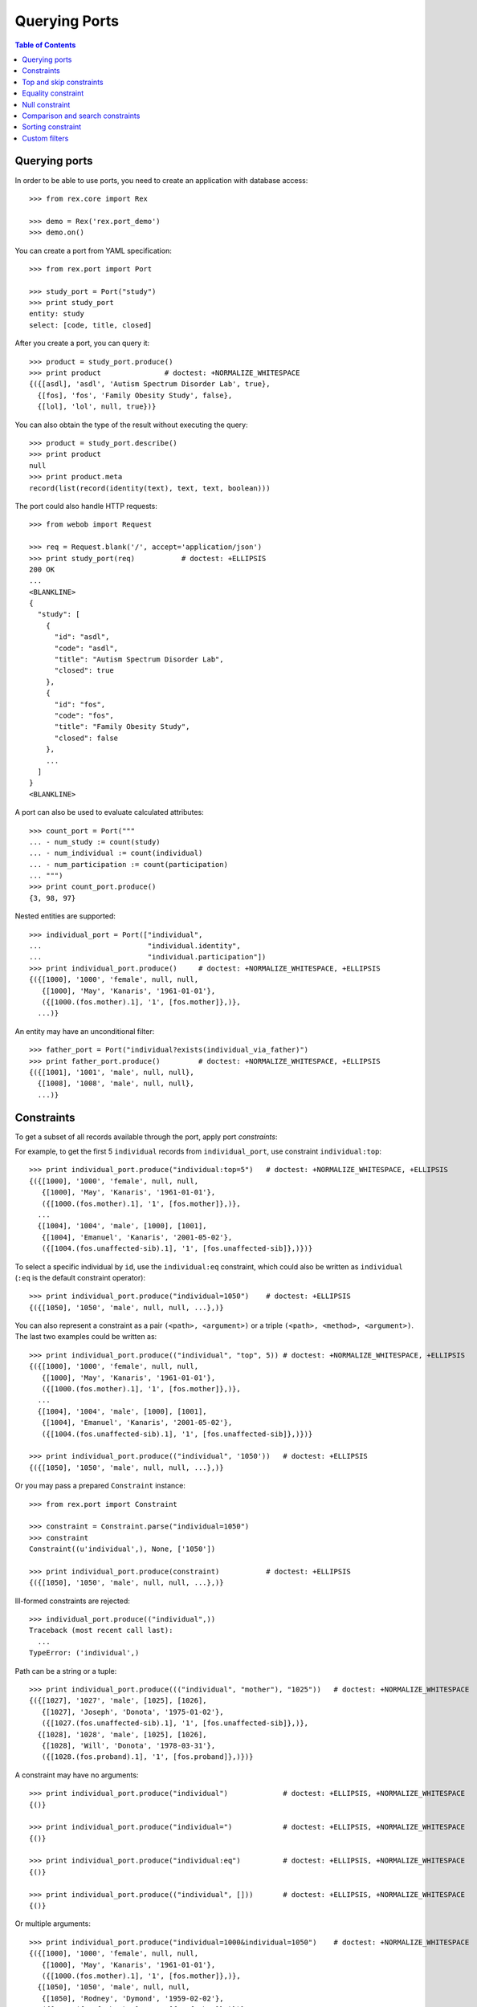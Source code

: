 ******************
  Querying Ports
******************

.. contents:: Table of Contents


Querying ports
==============

In order to be able to use ports, you need to create an application
with database access::

    >>> from rex.core import Rex

    >>> demo = Rex('rex.port_demo')
    >>> demo.on()

You can create a port from YAML specification::

    >>> from rex.port import Port

    >>> study_port = Port("study")
    >>> print study_port
    entity: study
    select: [code, title, closed]

After you create a port, you can query it::

    >>> product = study_port.produce()
    >>> print product               # doctest: +NORMALIZE_WHITESPACE
    {({[asdl], 'asdl', 'Autism Spectrum Disorder Lab', true},
      {[fos], 'fos', 'Family Obesity Study', false},
      {[lol], 'lol', null, true})}

You can also obtain the type of the result without executing the query::

    >>> product = study_port.describe()
    >>> print product
    null
    >>> print product.meta
    record(list(record(identity(text), text, text, boolean)))

The port could also handle HTTP requests::

    >>> from webob import Request

    >>> req = Request.blank('/', accept='application/json')
    >>> print study_port(req)           # doctest: +ELLIPSIS
    200 OK
    ...
    <BLANKLINE>
    {
      "study": [
        {
          "id": "asdl",
          "code": "asdl",
          "title": "Autism Spectrum Disorder Lab",
          "closed": true
        },
        {
          "id": "fos",
          "code": "fos",
          "title": "Family Obesity Study",
          "closed": false
        },
        ...
      ]
    }
    <BLANKLINE>

A port can also be used to evaluate calculated attributes::

    >>> count_port = Port("""
    ... - num_study := count(study)
    ... - num_individual := count(individual)
    ... - num_participation := count(participation)
    ... """)
    >>> print count_port.produce()
    {3, 98, 97}

Nested entities are supported::

    >>> individual_port = Port(["individual",
    ...                         "individual.identity",
    ...                         "individual.participation"])
    >>> print individual_port.produce()     # doctest: +NORMALIZE_WHITESPACE, +ELLIPSIS
    {({[1000], '1000', 'female', null, null,
       {[1000], 'May', 'Kanaris', '1961-01-01'},
       ({[1000.(fos.mother).1], '1', [fos.mother]},)},
      ...)}

An entity may have an unconditional filter::

    >>> father_port = Port("individual?exists(individual_via_father)")
    >>> print father_port.produce()         # doctest: +NORMALIZE_WHITESPACE, +ELLIPSIS
    {({[1001], '1001', 'male', null, null},
      {[1008], '1008', 'male', null, null},
      ...)}


Constraints
===========

To get a subset of all records available through the port, apply port
*constraints*::

For example, to get the first 5 ``individual`` records from
``individual_port``, use constraint ``individual:top``::

    >>> print individual_port.produce("individual:top=5")   # doctest: +NORMALIZE_WHITESPACE, +ELLIPSIS
    {({[1000], '1000', 'female', null, null,
       {[1000], 'May', 'Kanaris', '1961-01-01'},
       ({[1000.(fos.mother).1], '1', [fos.mother]},)},
      ...
      {[1004], '1004', 'male', [1000], [1001],
       {[1004], 'Emanuel', 'Kanaris', '2001-05-02'},
       ({[1004.(fos.unaffected-sib).1], '1', [fos.unaffected-sib]},)})}

To select a specific individual by ``id``, use the ``individual:eq``
constraint, which could also be written as ``individual`` (``:eq`` is the
default constraint operator)::

    >>> print individual_port.produce("individual=1050")    # doctest: +ELLIPSIS
    {({[1050], '1050', 'male', null, null, ...},)}

You can also represent a constraint as a pair ``(<path>, <argument>)`` or a
triple ``(<path>, <method>, <argument>)``.  The last two examples could be
written as::

    >>> print individual_port.produce(("individual", "top", 5)) # doctest: +NORMALIZE_WHITESPACE, +ELLIPSIS
    {({[1000], '1000', 'female', null, null,
       {[1000], 'May', 'Kanaris', '1961-01-01'},
       ({[1000.(fos.mother).1], '1', [fos.mother]},)},
      ...
      {[1004], '1004', 'male', [1000], [1001],
       {[1004], 'Emanuel', 'Kanaris', '2001-05-02'},
       ({[1004.(fos.unaffected-sib).1], '1', [fos.unaffected-sib]},)})}

    >>> print individual_port.produce(("individual", '1050'))   # doctest: +ELLIPSIS
    {({[1050], '1050', 'male', null, null, ...},)}

Or you may pass a prepared ``Constraint`` instance::

    >>> from rex.port import Constraint

    >>> constraint = Constraint.parse("individual=1050")
    >>> constraint
    Constraint((u'individual',), None, ['1050'])

    >>> print individual_port.produce(constraint)           # doctest: +ELLIPSIS
    {({[1050], '1050', 'male', null, null, ...},)}

Ill-formed constraints are rejected::

    >>> individual_port.produce(("individual",))
    Traceback (most recent call last):
      ...
    TypeError: ('individual',)

Path can be a string or a tuple::

    >>> print individual_port.produce((("individual", "mother"), "1025"))   # doctest: +NORMALIZE_WHITESPACE
    {({[1027], '1027', 'male', [1025], [1026],
       {[1027], 'Joseph', 'Donota', '1975-01-02'},
       ({[1027.(fos.unaffected-sib).1], '1', [fos.unaffected-sib]},)},
      {[1028], '1028', 'male', [1025], [1026],
       {[1028], 'Will', 'Donota', '1978-03-31'},
       ({[1028.(fos.proband).1], '1', [fos.proband]},)})}

A constraint may have no arguments::

    >>> print individual_port.produce("individual")             # doctest: +ELLIPSIS, +NORMALIZE_WHITESPACE
    {()}

    >>> print individual_port.produce("individual=")            # doctest: +ELLIPSIS, +NORMALIZE_WHITESPACE
    {()}

    >>> print individual_port.produce("individual:eq")          # doctest: +ELLIPSIS, +NORMALIZE_WHITESPACE
    {()}

    >>> print individual_port.produce(("individual", []))       # doctest: +ELLIPSIS, +NORMALIZE_WHITESPACE
    {()}

Or multiple arguments::

    >>> print individual_port.produce("individual=1000&individual=1050")    # doctest: +NORMALIZE_WHITESPACE
    {({[1000], '1000', 'female', null, null,
       {[1000], 'May', 'Kanaris', '1961-01-01'},
       ({[1000.(fos.mother).1], '1', [fos.mother]},)},
      {[1050], '1050', 'male', null, null,
       {[1050], 'Rodney', 'Dymond', '1959-02-02'},
       ({[1050.(fos.father).1], '1', [fos.father]},)})}

    >>> print individual_port.produce(("individual", ["1000", "1050"]))     # doctest: +NORMALIZE_WHITESPACE
    {({[1000], '1000', 'female', null, null,
       {[1000], 'May', 'Kanaris', '1961-01-01'},
       ({[1000.(fos.mother).1], '1', [fos.mother]},)},
      {[1050], '1050', 'male', null, null,
       {[1050], 'Rodney', 'Dymond', '1959-02-02'},
       ({[1050.(fos.father).1], '1', [fos.father]},)})}

    >>> print individual_port.produce(individual=["1000", "1050"])          # doctest: +NORMALIZE_WHITESPACE
    {({[1000], '1000', 'female', null, null,
       {[1000], 'May', 'Kanaris', '1961-01-01'},
       ({[1000.(fos.mother).1], '1', [fos.mother]},)},
      {[1050], '1050', 'male', null, null,
       {[1050], 'Rodney', 'Dymond', '1959-02-02'},
       ({[1050.(fos.father).1], '1', [fos.father]},)})}

Constraints are extracted from the query string of the HTTP request::

    >>> from webob import Request

    >>> req = Request.blank("/?individual=1050", accept="application/json")
    >>> print individual_port(req)          # doctest: +ELLIPSIS
    200 OK
    ...
    {
      "individual": [
        {
          "id": "1050",
          "code": "1050",
          "sex": "male",
          "mother": null,
          "father": null,
          "identity": {
            "id": "1050",
            "givenname": "Rodney",
            "surname": "Dymond",
            "birthdate": "1959-02-02"
          },
          "participation": [
            {
              "id": "1050.(fos.father).1",
              "code": "1",
              "protocol": "fos.father"
            }
          ]
        }
      ]
    }
    <BLANKLINE>

A constraint on a nested singular entity is applied to the containing record::

    >>> print individual_port.produce("individual.identity.surname=Argenbright")    # doctest: +NORMALIZE_WHITESPACE, +ELLIPSIS
    {({[1042], '1042', 'female', null, null,
       {[1042], 'Loris', 'Argenbright', '1951-01-01'},
       ({[1042.(fos.mother).1], '1', [fos.mother]},)},
       ...
      {[1046], '1046', 'male', [1042], [1045],
       {[1046], 'Oscar', 'Argenbright', '1971-06-06'},
       ({[1046.(fos.unaffected-sib).1], '1', [fos.unaffected-sib]},)})}

However a constraint on a nested plural entity is applied to itself::

    >>> print individual_port.produce("individual.participation.protocol=fos.proband")  # doctest: +NORMALIZE_WHITESPACE, +ELLIPSIS
    {({[1000], '1000', 'female', null, null,
       {[1000], 'May', 'Kanaris', '1961-01-01'},
       ()},
      {[1001], '1001', 'male', null, null,
       {[1001], 'Joseph', 'Kanaris', '1959-02-02'},
       ()},
      {[1002], '1002', 'female', [1000], [1001],
       {[1002], 'Vanessa', 'Kanaris', '1991-01-02'},
       ({[1002.(fos.proband).1], '1', [fos.proband]},)},
      ...)}

Unknown constraints and paths are rejected::

    >>> individual_port.produce("individual:limit=5")
    Traceback (most recent call last):
      ...
    Error: Got unknown constraint operator:
        limit
    While applying constraint:
        individual:limit=5

    >>> individual_port.produce("study:top=5")      # doctest: +NORMALIZE_WHITESPACE, +ELLIPSIS
    Traceback (most recent call last):
      ...
    Error: Got unknown arm:
        study
    While applying constraint:
        study:top=5

However you can use wildcard symbol ``*`` to select a path::

    >>> print individual_port.produce("*:top=5")    # doctest: +NORMALIZE_WHITESPACE, +ELLIPSIS
    {(...
      {[1004], '1004', 'male', [1000], [1001],
       {[1004], 'Emanuel', 'Kanaris', '2001-05-02'},
       ({[1004.(fos.unaffected-sib).1], '1', [fos.unaffected-sib]},)})}


Top and skip constraints
========================

To skip the first 10 records and then get the next 5, specify
both ``individual:top`` and ``individual:skip``::

    >>> print individual_port.produce("individual:top=5&individual:skip=10")    # doctest: +NORMALIZE_WHITESPACE, +ELLIPSIS
    {({[1010], '1010', 'male', null, null,
       {[1010], 'John', 'Porreca', '1975-02-02'},
       ({[1010.(fos.father).1], '1', [fos.father]},)},
      ...
      {[1014], '1014', 'male', [1012], [1013],
       {[1014], 'Michael', 'Secundo', '1991-01-02'},
       ({[1014.(fos.unaffected-sib).1], '1', [fos.unaffected-sib]},)})}

``:top`` and ``:skip`` constraints can only be applied to plural entities and
require a single non-negative integer as an argument::

    >>> individual_port.produce("individual.identity:top=5")
    Traceback (most recent call last):
      ...
    Error: Got unexpected arm type:
        expected trunk entity or branch entity; got facet entity
    While applying constraint:
        individual.identity:top=5

    >>> individual_port.produce(("individual", "top", Ellipsis))
    Traceback (most recent call last):
      ...
    Error: Cannot recognize value:
        unable to embed a value of type <type 'ellipsis'>
    While applying constraint:
        individual:top=Ellipsis

    >>> individual_port.produce(("individual", "top", True))
    Traceback (most recent call last):
      ...
    Error: Cannot convert value of type boolean to integer:
        true
    While applying constraint:
        individual:top=True

    >>> individual_port.produce("individual:top=true")
    Traceback (most recent call last):
      ...
    Error: Failed to convert value to integer:
        invalid integer literal: expected an integer in a decimal format; got 'true'
    While applying constraint:
        individual:top=true

    >>> individual_port.produce("individual:top=-1")
    Traceback (most recent call last):
      ...
    Error: Expected non-negative integer; got:
        -1
    While applying constraint:
        individual:top=-1

    >>> individual_port.produce("individual:skip=-1")
    Traceback (most recent call last):
      ...
    Error: Expected non-negative integer; got:
        -1
    While applying constraint:
        individual:skip=-1


Equality constraint
===================

The constraint used by default is ``:eq``.  One can use it to filter entities
by column and link values::

    >>> print individual_port.produce("individual.sex=female")  # doctest: +NORMALIZE_WHITESPACE, +ELLIPSIS
    {({[1000], '1000', 'female', null, null, ...},
      {[1002], '1002', 'female', [1000], [1001], ...},
      {[1006], '1006', 'female', [1007], [1008], ...},
      ...)}

    >>> print individual_port.produce("individual.mother=1025") # doctest: +NORMALIZE_WHITESPACE
    {({[1027], '1027', 'male', [1025], [1026],
       {[1027], 'Joseph', 'Donota', '1975-01-02'},
       ({[1027.(fos.unaffected-sib).1], '1', [fos.unaffected-sib]},)},
      {[1028], '1028', 'male', [1025], [1026],
       {[1028], 'Will', 'Donota', '1978-03-31'},
       ({[1028.(fos.proband).1], '1', [fos.proband]},)})}

You can pass more than one arguments to the ``eq`` constraint::

    >>> print individual_port.produce("individual.identity.givenname=Anne&"
    ...                               "individual.identity.givenname=Brian")    # doctest: +NORMALIZE_WHITESPACE
    {({[1066], '1066', 'female', [1065], [1068],
      {[1066], 'Anne', 'Sauter', '2003-03-31'},
      ({[1066.(fos.proband).1], '1', [fos.proband]},)},
     {[1074], '1074', 'male', null, null,
      {[1074], 'Brian', 'Casaceli', '1961-02-02'},
      ({[1074.(fos.father).1], '1', [fos.father]},)})}

When applied to entities, it allows you to select records by ``id``::

    >>> print individual_port.produce("individual=1050")    # doctest: +ELLIPSIS
    {({[1050], '1050', 'male', null, null, ...},)}

Ill-formed identity literals are rejected::

    >>> individual_port.produce("individual=10.1050")
    Traceback (most recent call last):
      ...
    Error: Failed to convert value to identity(text):
        '10.1050'
    While applying constraint:
        individual=10.1050

    >>> individual_port.produce(("individual", True))
    Traceback (most recent call last):
      ...
    Error: Failed to convert value of type boolean to identity(text):
        true
    While applying constraint:
        individual=True


Null constraint
===============

Use ``:null`` constraint to filter out by ``null`` or non-``null`` values::

    >>> print study_port.produce("study.title:null")
    {({[lol], 'lol', null, true},)}

    >>> print study_port.produce("study.title:null=true")
    {({[lol], 'lol', null, true},)}

    >>> print study_port.produce("study.title:null=false")
    {({[asdl], 'asdl', 'Autism Spectrum Disorder Lab', true}, {[fos], 'fos', 'Family Obesity Study', false})}

The filter could also be applied to facet entities, but not to trunk or
branch entities::

    >>> print individual_port.produce("individual.identity:null")
    {()}

    >>> individual_port.produce("individual.participation:null")
    Traceback (most recent call last):
      ...
    Error: Got unexpected arm type:
        expected facet entity, column, link or calculation; got branch entity
    While applying constraint:
        individual.participation:null=


Comparison and search constraints
=================================

You can use constraints ``:lt``, ``:le``, ``:gt``, ``:ge`` to compare integer,
text and date values::

    >>> print individual_port.produce("individual.identity.birthdate:ge=2000-01-01")    # doctest: +NORMALIZE_WHITESPACE, +ELLIPSIS
    {({[1004], '1004', 'male', [1000], [1001],
       {[1004], 'Emanuel', 'Kanaris', '2001-05-02'},
       ({[1004.(fos.unaffected-sib).1], '1', [fos.unaffected-sib]},)},
      ...)}

    >>> print individual_port.produce("individual.identity.birthdate:lt=1950-01-01")    # doctest: +NORMALIZE_WHITESPACE, +ELLIPSIS
    {({[1026], '1026', 'male', null, null,
       {[1026], 'Charles', 'Donota', '1941-02-02'},
       ({[1026.(fos.father).1], '1', [fos.father]},)},
      ...)}

It is an error to apply a comparison constraint to a value of unexpected
type or with more than one argument::

    >>> study_port.produce("study.closed:ge=true")
    Traceback (most recent call last):
      ...
    Error: Got unsupported column type:
        expected text, number, date, time or datetime; got boolean
    While applying constraint:
        study.closed:ge=true

    >>> study_port.produce("study.code:ge=a&study.code:ge=z")
    Traceback (most recent call last):
      ...
    Error: Got unexpected number of values:
        expected 1; got 2
    While applying constraint:
        study.code:ge=a&study.code:ge=z

You can use constraint ``:contains`` to search in text values:::

    >>> print study_port.produce("study.title:contains=autism")
    {({[asdl], 'asdl', 'Autism Spectrum Disorder Lab', true},)}

    >>> individual_port.produce("individual.sex:contains=f")
    Traceback (most recent call last):
      ...
    Error: Got unsupported column type:
        expected text; got enum('not-known', 'male', 'female', 'not-applicable')
    While applying constraint:
        individual.sex:contains=f


Sorting constraint
==================

You can use constraint ``:sort`` to reorder the records::

    >>> print individual_port.produce("individual.identity.birthdate:sort=asc")     # doctest: +NORMALIZE_WHITESPACE, +ELLIPSIS
    {({[1026], '1026', 'male', null, null,
       {[1026], 'Charles', 'Donota', '1941-02-02'},
       ({[1026.(fos.father).1], '1', [fos.father]},)},
      ...
      {[1093], '1093', 'male', [1091], [1092],
       {[1093], 'Modesto', 'Dahl', '2009-03-03'},
       ({[1093.(fos.proband).1], '1', [fos.proband]},)})}


Custom filters
==============

A port may define custom filters::

    >>> filtered_port = Port("""
    ... - entity: individual
    ...   filters:
    ...   - search($text) := identity.givenname~$text|identity.surname~$text
    ...   - birthrange($l,$h) := identity.birthdate>=$l&identity.birthdate<$h
    ...   with: [identity, participation]
    ... """)

Without any filters, it produces all records from ``individual`` table::

    >>> print filtered_port.produce()       # doctest: +NORMALIZE_WHITESPACE, +ELLIPSIS
    {({[1000], '1000', 'female', null, null, ...},
      ...
      {[1097], '1097', 'male', null, null, ...})}


With custom filters, output is limited to records matching the filter::

    >>> print filtered_port.produce("individual:search=ch")     # doctest: +NORMALIZE_WHITESPACE, +ELLIPSIS
    {({[1006], '1006', 'female', [1007], [1008],
       {[1006], 'Josefine', 'Kirschke', '2000-01-02'},
       ({[1006.(fos.proband).1], '1', [fos.proband]},)},
      ...
      {[1090], '1090', 'male', [1088], [1089],
       {[1090], 'Fletcher', 'Archibold', '2007-03-03'},
       ({[1090.(fos.proband).1], '1', [fos.proband]},)})}

To apply a filter with more than one argument, you need to repeat
the filter expression::

    >>> print filtered_port.produce("individual:birthrange=1979-01-01&individual:birthrange=1980-01-01")    # doctest: +NORMALIZE_WHITESPACE
    {({[1020], '1020', 'male', null, null,
       {[1020], 'David', 'Bedwell', '1979-05-06'},
       ({[1020.(fos.father).1], '1', [fos.father]},)},
      {[1086], '1086', 'male', [1084], [1085],
       {[1086], 'Matthew', 'Burrough', '1979-01-02'},
       ({[1086.(fos.unaffected-sib).1], '1', [fos.unaffected-sib]},)})}

You don't need to repeat the expression when you apply the filter programmatically::

    >>> print filtered_port.produce(("individual", "birthrange", ["1979-01-01", "1980-01-01"]))     # doctest: +NORMALIZE_WHITESPACE
    {({[1020], '1020', 'male', null, null,
       {[1020], 'David', 'Bedwell', '1979-05-06'},
       ({[1020.(fos.father).1], '1', [fos.father]},)},
      {[1086], '1086', 'male', [1084], [1085],
       {[1086], 'Matthew', 'Burrough', '1979-01-02'},
       ({[1086.(fos.unaffected-sib).1], '1', [fos.unaffected-sib]},)})}

A filter with incorrect number or type of arguments is rejected::

    >>> filtered_port.produce(("individual", "birthrange", "1979-01-01"))
    Traceback (most recent call last):
      ...
    Error: Got unexpected number of arguments:
        expected 2; got 1
    While applying constraint:
        individual:birthrange=1979-01-01

    >>> filtered_port.produce(("individual", "birthrange", [1, 10]))
    Traceback (most recent call last):
      ...
    Error: Failed to compile filter:
        birthrange
    While applying constraint:
        individual:birthrange=1&individual:birthrange=10



